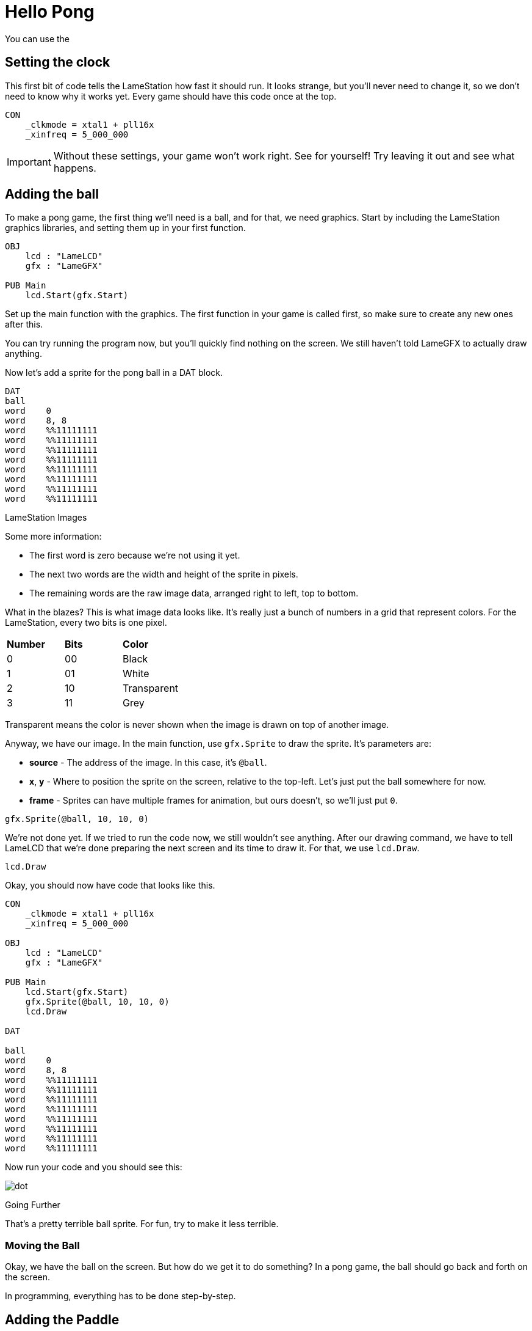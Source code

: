 = Hello Pong

You can use the

== Setting the clock

This first bit of code tells the LameStation how fast it should run. It looks strange, but you'll never need to change it, so we don't need to know why it works yet. Every game should have this code once at the top.

----
CON
    _clkmode = xtal1 + pll16x
    _xinfreq = 5_000_000
----

[IMPORTANT]
====
Without these settings, your game won't work right. See for yourself! Try leaving it out and see what happens.
====

== Adding the ball

To make a pong game, the first thing we'll need is a ball, and for that, we need graphics. Start by including the LameStation graphics libraries, and setting them up in your first function.

----
OBJ
    lcd : "LameLCD" 
    gfx : "LameGFX"
    
PUB Main
    lcd.Start(gfx.Start)
----

Set up the main function with the graphics. The first function in your game is called first, so make sure to create any new ones after this.

You can try running the program now, but you'll quickly find nothing on the screen. We still haven't told LameGFX to actually draw anything.

Now let's add a sprite for the pong ball in a DAT block.

----
DAT
ball
word    0
word    8, 8
word    %%11111111
word    %%11111111
word    %%11111111
word    %%11111111
word    %%11111111
word    %%11111111
word    %%11111111
word    %%11111111
----

.LameStation Images
****
Some more information:

- The first word is zero because we're not using it yet.
- The next two words are the width and height of the sprite in pixels.
- The remaining words are the raw image data, arranged right to left, top to bottom.

What in the blazes? This is what image data looks like. It's really just a bunch of numbers in a grid that represent colors. For the LameStation, every two bits is one pixel.

|===
| *Number* | *Bits* | *Color*
| 0 | 00 | Black
| 1 | 01 | White
| 2 | 10 | Transparent
| 3 | 11 | Grey
|===

Transparent means the color is never shown when the image is drawn on top of another image.
****

Anyway, we have our image. In the main function, use `gfx.Sprite` to draw the sprite. It's parameters are:

- *source* - The address of the image. In this case, it's `@ball`.
- *x*, *y* - Where to position the sprite on the screen, relative to the top-left. Let's just put the ball somewhere for now.
- *frame* - Sprites can have multiple frames for animation, but ours doesn't, so we'll just put `0`.

----
gfx.Sprite(@ball, 10, 10, 0)
----

We're not done yet. If we tried to run the code now, we still wouldn't see anything. After our drawing command, we have to tell LameLCD that we're done preparing the next screen and its time to draw it. For that, we use `lcd.Draw`.

----
lcd.Draw
----

Okay, you should now have code that looks like this.

----
CON
    _clkmode = xtal1 + pll16x
    _xinfreq = 5_000_000
    
OBJ
    lcd : "LameLCD" 
    gfx : "LameGFX"
    
PUB Main
    lcd.Start(gfx.Start)
    gfx.Sprite(@ball, 10, 10, 0)
    lcd.Draw

DAT

ball
word    0
word    8, 8
word    %%11111111
word    %%11111111
word    %%11111111
word    %%11111111
word    %%11111111
word    %%11111111
word    %%11111111
word    %%11111111
----

Now run your code and you should see this:

image:images/dot.png[]

.Going Further
****
That's a pretty terrible ball sprite. For fun, try to make it less terrible.
****

=== Moving the Ball

Okay, we have the ball on the screen. But how do we get it to do something? In a pong game, the ball should go back and forth on the screen.

In programming, everything has to be done step-by-step.


== Adding the Paddle

Add this in your DAT section.

----
paddle
word    0
word    8, 16
word    %%11111111
word    %%11111111
word    %%11111111
word    %%11111111
word    %%11111111
word    %%11111111
word    %%11111111
word    %%11111111
word    %%11111111
word    %%11111111
word    %%11111111
word    %%11111111
word    %%11111111
word    %%11111111
word    %%11111111
word    %%11111111
----




- Making the ball bounce
- Adding a ball
- Adding a paddle
- Controlling your paddle
- Adding a computer opponent
- Adding a title screen
- Add win and lose screens
- Keeping score
- Adding some little sounds









----
CON
    _clkmode        = xtal1 + pll16x
    _xinfreq        = 5_000_000

OBJ
    lcd     : "LameLCD" 
    gfx     : "LameGFX"
    ctrl    : "LameControl"
    fnt     : "gfx_font8x8"
VAR

PUB Main 
PUB InitGame
PUB TitleScreen
PUB YouLose
PUB YouWin
PUB ResetGame
PUB GameLoop
    
    ctrl.Update
    gfx.Clear
    
    ' game logic goes here
    
    lcd.Draw

PUB ControlPlayer
PUB ControlOpponent
PUB ControlBall

DAT

ball
word    0
word    8, 8
word    %%11111111
word    %%11111111
word    %%11111111
word    %%11111111
word    %%11111111
word    %%11111111
word    %%11111111
word    %%11111111

paddle
word    0
word    8, 16
word    %%11111111
word    %%11111111
word    %%11111111
word    %%11111111
word    %%11111111
word    %%11111111
word    %%11111111
word    %%11111111
word    %%11111111
word    %%11111111
word    %%11111111
word    %%11111111
word    %%11111111
word    %%11111111
word    %%11111111
word    %%11111111
----

